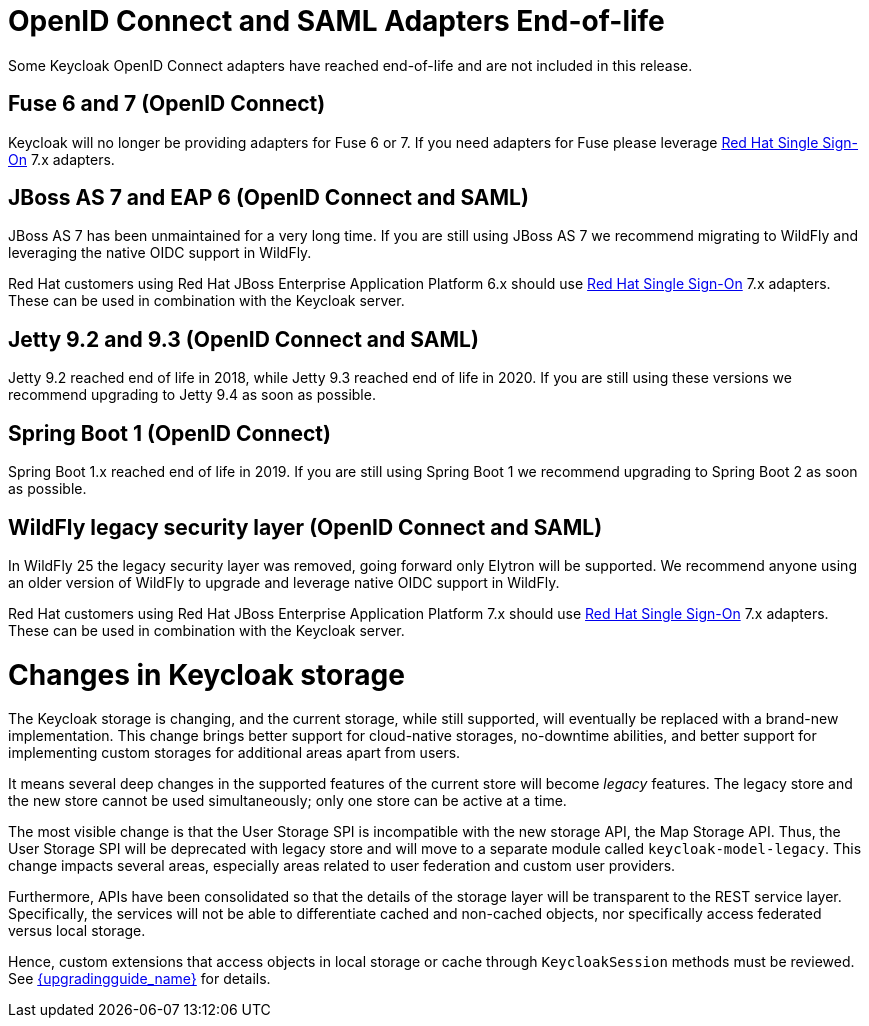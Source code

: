 = OpenID Connect and SAML Adapters End-of-life

Some Keycloak OpenID Connect adapters have reached end-of-life and are not included in this release.

== Fuse 6 and 7 (OpenID Connect)

Keycloak will no longer be providing adapters for Fuse 6 or 7. If you need adapters for Fuse please leverage https://access.redhat.com/products/red-hat-single-sign-on[Red Hat Single Sign-On] 7.x adapters.

== JBoss AS 7 and EAP 6 (OpenID Connect and SAML)

JBoss AS 7 has been unmaintained for a very long time. If you are still using JBoss AS 7 we recommend migrating to WildFly and leveraging the native OIDC support in WildFly.

Red Hat customers using Red Hat JBoss Enterprise Application Platform 6.x should use https://access.redhat.com/products/red-hat-single-sign-on[Red Hat Single Sign-On] 7.x adapters. These can be used in combination with the Keycloak server.

== Jetty 9.2 and 9.3 (OpenID Connect and SAML)

Jetty 9.2 reached end of life in 2018, while Jetty 9.3 reached end of life in 2020. If you are still using these versions we recommend upgrading to Jetty 9.4 as soon as possible.

== Spring Boot 1 (OpenID Connect)

Spring Boot 1.x reached end of life in 2019. If you are still using Spring Boot 1 we recommend upgrading to Spring Boot 2 as soon as possible.

== WildFly legacy security layer (OpenID Connect and SAML)

In WildFly 25 the legacy security layer was removed, going forward only Elytron will be supported. We recommend anyone using an older version of WildFly to upgrade and leverage native OIDC support in WildFly.

Red Hat customers using Red Hat JBoss Enterprise Application Platform 7.x should use https://access.redhat.com/products/red-hat-single-sign-on[Red Hat Single Sign-On] 7.x adapters. These can be used in combination with the Keycloak server.

= Changes in Keycloak storage

The Keycloak storage is changing, and the current storage, while still supported, will eventually be replaced with a brand-new implementation.
This change brings better support for cloud-native storages, no-downtime abilities, and better support for implementing custom storages for additional areas apart from users.

It means several deep changes in the supported features of the current store will become _legacy_ features.
The legacy store and the new store cannot be used simultaneously; only one store can be active at a time.

The most visible change is that the User Storage SPI is incompatible with the new storage API, the Map Storage API.
Thus, the User Storage SPI will be deprecated with legacy store and will move to a separate module called `keycloak-model-legacy`.
This change impacts several areas, especially areas related to user federation and custom user providers.

Furthermore, APIs have been consolidated so that the details of the storage layer will be transparent to the REST service layer.
Specifically, the services will not be able to differentiate cached and non-cached objects, nor specifically access federated versus local storage.

Hence, custom extensions that access objects in local storage or cache through `KeycloakSession`
methods must be reviewed.
See link:{upgradingguide_link}[{upgradingguide_name}] for details.
